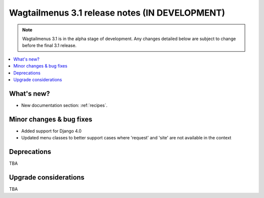 ===============================================
Wagtailmenus 3.1 release notes (IN DEVELOPMENT)
===============================================

.. NOTE ::

    Wagtailmenus 3.1 is in the alpha stage of development. Any changes
    detailed below are subject to change before the final 3.1 release.


.. contents::
    :local:
    :depth: 1


What's new?
===========

* New documentation section: :ref:`recipes`.


Minor changes & bug fixes
=========================

* Added support for Django 4.0
* Updated menu classes to better support cases where 'request' and 'site' are not available in the context


Deprecations
============

TBA


Upgrade considerations
======================

TBA
